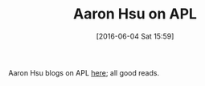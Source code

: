 #+BLOG: wisdomandwonder
#+POSTID: 10265
#+DATE: [2016-06-04 Sat 15:59]
#+OPTIONS: toc:nil num:nil todo:nil pri:nil tags:nil ^:nil
#+CATEGORY: Article
#+TAGS: APL, Array programming, Programming Language
#+TITLE: Aaron Hsu on APL

Aaron Hsu blogs on APL [[http://www.sacrideo.us/tag/apl/][here]]; all good reads.
